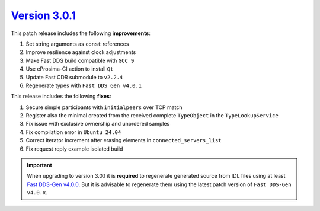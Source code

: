 `Version 3.0.1 <https://fast-dds.docs.eprosima.com/en/v3.0.1/index.html>`_
^^^^^^^^^^^^^^^^^^^^^^^^^^^^^^^^^^^^^^^^^^^^^^^^^^^^^^^^^^^^^^^^^^^^^^^^^^

This patch release includes the following **improvements**:

#. Set string arguments as ``const`` references
#. Improve resilience against clock adjustments
#. Make Fast DDS build compatible with ``GCC 9``
#. Use eProsima-CI action to install ``Qt``
#. Update Fast CDR submodule to ``v2.2.4``
#. Regenerate types with ``Fast DDS Gen v4.0.1``

This release includes the following **fixes**:

#. Secure simple participants with ``initialpeers`` over TCP match
#. Register also the minimal created from the received complete ``TypeObject`` in the ``TypeLookupService``
#. Fix issue with exclusive ownership and unordered samples
#. Fix compilation error in ``Ubuntu 24.04``
#. Correct iterator increment after erasing elements in ``connected_servers_list``
#. Fix request reply example isolated build

.. important::

    When upgrading to version 3.0.1 it is **required** to regenerate generated source from IDL files
    using at least `Fast DDS-Gen v4.0.0 <https://github.com/eProsima/Fast-DDS-Gen/releases/tag/v4.0.0>`_.
    But it is advisable to regenerate them using the latest patch version of ``Fast DDS-Gen v4.0.x``.
